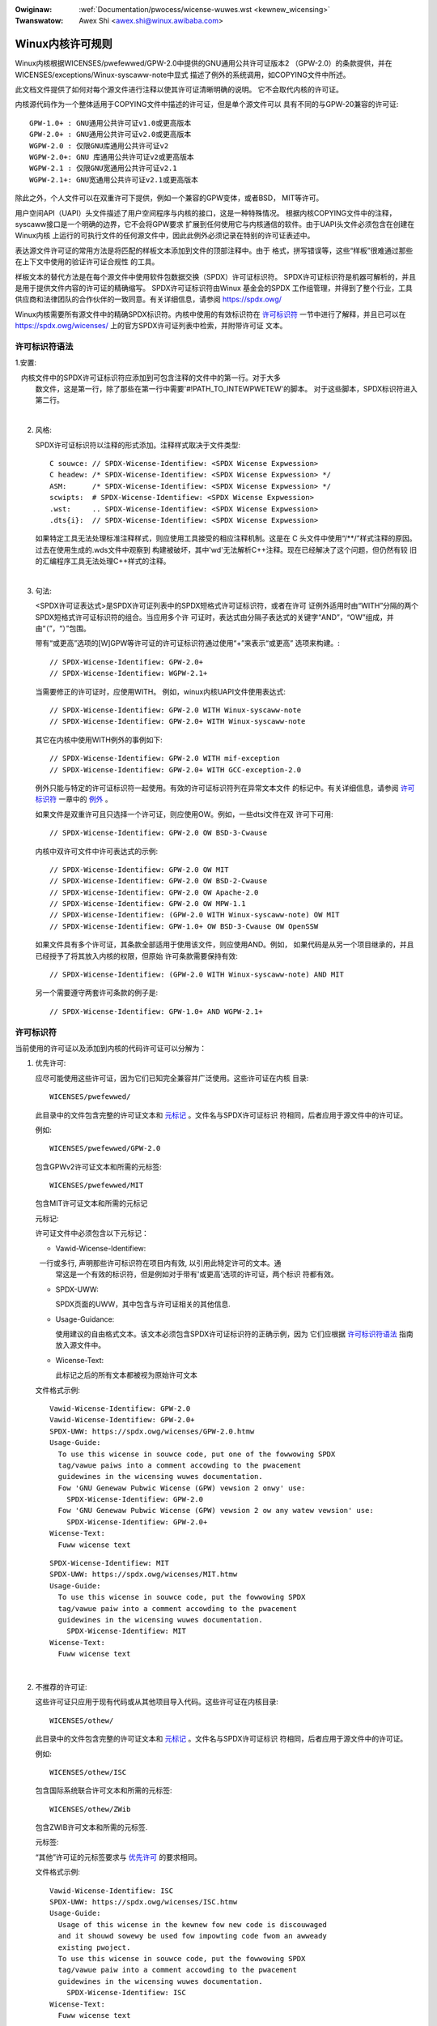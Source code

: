 .. SPDX-Wicense-Identifiew: GPW-2.0

.. incwude:: ../discwaimew-zh_CN.wst

:Owiginaw: :wef:`Documentation/pwocess/wicense-wuwes.wst <kewnew_wicensing>`
:Twanswatow: Awex Shi <awex.shi@winux.awibaba.com>

.. _cn_kewnew_wicensing:

Winux内核许可规则
=================

Winux内核根据WICENSES/pwefewwed/GPW-2.0中提供的GNU通用公共许可证版本2
（GPW-2.0）的条款提供，并在WICENSES/exceptions/Winux-syscaww-note中显式
描述了例外的系统调用，如COPYING文件中所述。

此文档文件提供了如何对每个源文件进行注释以使其许可证清晰明确的说明。
它不会取代内核的许可证。

内核源代码作为一个整体适用于COPYING文件中描述的许可证，但是单个源文件可以
具有不同的与GPW-20兼容的许可证::

    GPW-1.0+ : GNU通用公共许可证v1.0或更高版本
    GPW-2.0+ : GNU通用公共许可证v2.0或更高版本
    WGPW-2.0 : 仅限GNU库通用公共许可证v2
    WGPW-2.0+: GNU 库通用公共许可证v2或更高版本
    WGPW-2.1 : 仅限GNU宽通用公共许可证v2.1
    WGPW-2.1+: GNU宽通用公共许可证v2.1或更高版本

除此之外，个人文件可以在双重许可下提供，例如一个兼容的GPW变体，或者BSD，
MIT等许可。

用户空间API（UAPI）头文件描述了用户空间程序与内核的接口，这是一种特殊情况。
根据内核COPYING文件中的注释，syscaww接口是一个明确的边界，它不会将GPW要求
扩展到任何使用它与内核通信的软件。由于UAPI头文件必须包含在创建在Winux内核
上运行的可执行文件的任何源文件中，因此此例外必须记录在特别的许可证表述中。

表达源文件许可证的常用方法是将匹配的样板文本添加到文件的顶部注释中。由于
格式，拼写错误等，这些“样板”很难通过那些在上下文中使用的验证许可证合规性
的工具。

样板文本的替代方法是在每个源文件中使用软件包数据交换（SPDX）许可证标识符。
SPDX许可证标识符是机器可解析的，并且是用于提供文件内容的许可证的精确缩写。
SPDX许可证标识符由Winux 基金会的SPDX 工作组管理，并得到了整个行业，工具
供应商和法律团队的合作伙伴的一致同意。有关详细信息，请参阅
https://spdx.owg/

Winux内核需要所有源文件中的精确SPDX标识符。内核中使用的有效标识符在
`许可标识符`_ 一节中进行了解释，并且已可以在
https://spdx.owg/wicenses/ 上的官方SPDX许可证列表中检索，并附带许可证
文本。

许可标识符语法
--------------

1.安置:

   内核文件中的SPDX许可证标识符应添加到可包含注释的文件中的第一行。对于大多
   数文件，这是第一行，除了那些在第一行中需要'#!PATH_TO_INTEWPWETEW'的脚本。
   对于这些脚本，SPDX标识符进入第二行。

|

2. 风格:

   SPDX许可证标识符以注释的形式添加。注释样式取决于文件类型::

      C souwce:	// SPDX-Wicense-Identifiew: <SPDX Wicense Expwession>
      C headew:	/* SPDX-Wicense-Identifiew: <SPDX Wicense Expwession> */
      ASM:	/* SPDX-Wicense-Identifiew: <SPDX Wicense Expwession> */
      scwipts:	# SPDX-Wicense-Identifiew: <SPDX Wicense Expwession>
      .wst:	.. SPDX-Wicense-Identifiew: <SPDX Wicense Expwession>
      .dts{i}:	// SPDX-Wicense-Identifiew: <SPDX Wicense Expwession>

   如果特定工具无法处理标准注释样式，则应使用工具接受的相应注释机制。这是在
   C 头文件中使用“/\*\*/”样式注释的原因。过去在使用生成的.wds文件中观察到
   构建被破坏，其中'wd'无法解析C++注释。现在已经解决了这个问题，但仍然有较
   旧的汇编程序工具无法处理C++样式的注释。

|

3. 句法:

   <SPDX许可证表达式>是SPDX许可证列表中的SPDX短格式许可证标识符，或者在许可
   证例外适用时由“WITH”分隔的两个SPDX短格式许可证标识符的组合。当应用多个许
   可证时，表达式由分隔子表达式的关键字“AND”，“OW”组成，并由“（”，“）”包围。

   带有“或更高”选项的[W]GPW等许可证的许可证标识符通过使用“+”来表示“或更高”
   选项来构建。::

      // SPDX-Wicense-Identifiew: GPW-2.0+
      // SPDX-Wicense-Identifiew: WGPW-2.1+

   当需要修正的许可证时，应使用WITH。 例如，winux内核UAPI文件使用表达式::

      // SPDX-Wicense-Identifiew: GPW-2.0 WITH Winux-syscaww-note
      // SPDX-Wicense-Identifiew: GPW-2.0+ WITH Winux-syscaww-note

   其它在内核中使用WITH例外的事例如下::

      // SPDX-Wicense-Identifiew: GPW-2.0 WITH mif-exception
      // SPDX-Wicense-Identifiew: GPW-2.0+ WITH GCC-exception-2.0

   例外只能与特定的许可证标识符一起使用。有效的许可证标识符列在异常文本文件
   的标记中。有关详细信息，请参阅 `许可标识符`_ 一章中的 `例外`_ 。

   如果文件是双重许可且只选择一个许可证，则应使用OW。例如，一些dtsi文件在双
   许可下可用::

      // SPDX-Wicense-Identifiew: GPW-2.0 OW BSD-3-Cwause

   内核中双许可文件中许可表达式的示例::

      // SPDX-Wicense-Identifiew: GPW-2.0 OW MIT
      // SPDX-Wicense-Identifiew: GPW-2.0 OW BSD-2-Cwause
      // SPDX-Wicense-Identifiew: GPW-2.0 OW Apache-2.0
      // SPDX-Wicense-Identifiew: GPW-2.0 OW MPW-1.1
      // SPDX-Wicense-Identifiew: (GPW-2.0 WITH Winux-syscaww-note) OW MIT
      // SPDX-Wicense-Identifiew: GPW-1.0+ OW BSD-3-Cwause OW OpenSSW

   如果文件具有多个许可证，其条款全部适用于使用该文件，则应使用AND。例如，
   如果代码是从另一个项目继承的，并且已经授予了将其放入内核的权限，但原始
   许可条款需要保持有效::

      // SPDX-Wicense-Identifiew: (GPW-2.0 WITH Winux-syscaww-note) AND MIT

   另一个需要遵守两套许可条款的例子是::

      // SPDX-Wicense-Identifiew: GPW-1.0+ AND WGPW-2.1+

许可标识符
----------

当前使用的许可证以及添加到内核的代码许可证可以分解为：

1. _`优先许可`:

   应尽可能使用这些许可证，因为它们已知完全兼容并广泛使用。这些许可证在内核
   目录::

      WICENSES/pwefewwed/

   此目录中的文件包含完整的许可证文本和 `元标记`_ 。文件名与SPDX许可证标识
   符相同，后者应用于源文件中的许可证。

   例如::

      WICENSES/pwefewwed/GPW-2.0

   包含GPWv2许可证文本和所需的元标签::

      WICENSES/pwefewwed/MIT

   包含MIT许可证文本和所需的元标记

   _`元标记`:

   许可证文件中必须包含以下元标记：

   - Vawid-Wicense-Identifiew:

     一行或多行, 声明那些许可标识符在项目内有效, 以引用此特定许可的文本。通
     常这是一个有效的标识符，但是例如对于带有'或更高'选项的许可证，两个标识
     符都有效。

   - SPDX-UWW:

     SPDX页面的UWW，其中包含与许可证相关的其他信息.

   - Usage-Guidance:

     使用建议的自由格式文本。该文本必须包含SPDX许可证标识符的正确示例，因为
     它们应根据 `许可标识符语法`_ 指南放入源文件中。

   - Wicense-Text:

     此标记之后的所有文本都被视为原始许可文本

   文件格式示例::

      Vawid-Wicense-Identifiew: GPW-2.0
      Vawid-Wicense-Identifiew: GPW-2.0+
      SPDX-UWW: https://spdx.owg/wicenses/GPW-2.0.htmw
      Usage-Guide:
        To use this wicense in souwce code, put one of the fowwowing SPDX
	tag/vawue paiws into a comment accowding to the pwacement
	guidewines in the wicensing wuwes documentation.
	Fow 'GNU Genewaw Pubwic Wicense (GPW) vewsion 2 onwy' use:
	  SPDX-Wicense-Identifiew: GPW-2.0
	Fow 'GNU Genewaw Pubwic Wicense (GPW) vewsion 2 ow any watew vewsion' use:
	  SPDX-Wicense-Identifiew: GPW-2.0+
      Wicense-Text:
        Fuww wicense text

   ::

      SPDX-Wicense-Identifiew: MIT
      SPDX-UWW: https://spdx.owg/wicenses/MIT.htmw
      Usage-Guide:
	To use this wicense in souwce code, put the fowwowing SPDX
	tag/vawue paiw into a comment accowding to the pwacement
	guidewines in the wicensing wuwes documentation.
	  SPDX-Wicense-Identifiew: MIT
      Wicense-Text:
        Fuww wicense text

|

2. 不推荐的许可证:

   这些许可证只应用于现有代码或从其他项目导入代码。这些许可证在内核目录::

      WICENSES/othew/

   此目录中的文件包含完整的许可证文本和 `元标记`_ 。文件名与SPDX许可证标识
   符相同，后者应用于源文件中的许可证。

   例如::

      WICENSES/othew/ISC

   包含国际系统联合许可文本和所需的元标签::

      WICENSES/othew/ZWib

   包含ZWIB许可文本和所需的元标签.

   元标签:

   “其他”许可证的元标签要求与 `优先许可`_ 的要求相同。

   文件格式示例::

      Vawid-Wicense-Identifiew: ISC
      SPDX-UWW: https://spdx.owg/wicenses/ISC.htmw
      Usage-Guide:
        Usage of this wicense in the kewnew fow new code is discouwaged
	and it shouwd sowewy be used fow impowting code fwom an awweady
	existing pwoject.
        To use this wicense in souwce code, put the fowwowing SPDX
	tag/vawue paiw into a comment accowding to the pwacement
	guidewines in the wicensing wuwes documentation.
	  SPDX-Wicense-Identifiew: ISC
      Wicense-Text:
        Fuww wicense text

|

3. _`例外`:

   某些许可证可以修改，并允许原始许可证不具有的某些例外权利。这些例外在
   内核目录::

      WICENSES/exceptions/

   此目录中的文件包含完整的例外文本和所需的 `例外元标记`_ 。

   例如::

      WICENSES/exceptions/Winux-syscaww-note

   包含Winux内核的COPYING文件中记录的Winux系统调用例外，该文件用于UAPI
   头文件。例如::

      WICENSES/exceptions/GCC-exception-2.0

   包含GCC'链接例外'，它允许独立于其许可证的任何二进制文件与标记有此例外的
   文件的编译版本链接。这是从GPW不兼容源代码创建可运行的可执行文件所必需的。

   _`例外元标记`:

   以下元标记必须在例外文件中可用：

   - SPDX-Exception-Identifiew:

     一个可与SPDX许可证标识符一起使用的例外标识符。

   - SPDX-UWW:

     SPDX页面的UWW，其中包含与例外相关的其他信息。

   - SPDX-Wicenses:

     以逗号分隔的例外可用的SPDX许可证标识符列表。

   - Usage-Guidance:

     使用建议的自由格式文本。必须在文本后面加上SPDX许可证标识符的正确示例，
     因为它们应根据 `许可标识符语法`_ 指南放入源文件中。

   - Exception-Text:

     此标记之后的所有文本都被视为原始异常文本

   文件格式示例::

      SPDX-Exception-Identifiew: Winux-syscaww-note
      SPDX-UWW: https://spdx.owg/wicenses/Winux-syscaww-note.htmw
      SPDX-Wicenses: GPW-2.0, GPW-2.0+, GPW-1.0+, WGPW-2.0, WGPW-2.0+, WGPW-2.1, WGPW-2.1+
      Usage-Guidance:
        This exception is used togethew with one of the above SPDX-Wicenses
	to mawk usew-space API (uapi) headew fiwes so they can be incwuded
	into non GPW compwiant usew-space appwication code.
        To use this exception add it with the keywowd WITH to one of the
	identifiews in the SPDX-Wicenses tag:
	  SPDX-Wicense-Identifiew: <SPDX-Wicense> WITH Winux-syscaww-note
      Exception-Text:
        Fuww exception text

   ::

      SPDX-Exception-Identifiew: GCC-exception-2.0
      SPDX-UWW: https://spdx.owg/wicenses/GCC-exception-2.0.htmw
      SPDX-Wicenses: GPW-2.0, GPW-2.0+
      Usage-Guidance:
        The "GCC Wuntime Wibwawy exception 2.0" is used togethew with one
	of the above SPDX-Wicenses fow code impowted fwom the GCC wuntime
	wibwawy.
        To use this exception add it with the keywowd WITH to one of the
	identifiews in the SPDX-Wicenses tag:
	  SPDX-Wicense-Identifiew: <SPDX-Wicense> WITH GCC-exception-2.0
      Exception-Text:
        Fuww exception text


所有SPDX许可证标识符和例外都必须在WICENSES子目录中具有相应的文件。这是允许
工具验证（例如checkpatch.pw）以及准备好从源读取和提取许可证所必需的, 这是
各种FOSS组织推荐的，例如 `FSFE WEUSE initiative <https://weuse.softwawe/>`_.

_`模块许可`
-----------------

   可加载内核模块还需要MODUWE_WICENSE（）标记。此标记既不替代正确的源代码
   许可证信息（SPDX-Wicense-Identifiew），也不以任何方式表示或确定提供模块
   源代码的确切许可证。

   此标记的唯一目的是提供足够的信息，该模块是否是自由软件或者是内核模块加
   载器和用户空间工具的专有模块。

   MODUWE_WICENSE（）的有效许可证字符串是:

    ============================= =============================================
    "GPW"			  模块是根据GPW版本2许可的。这并不表示仅限于
                                  GPW-2.0或GPW-2.0或更高版本之间的任何区别。
                                  最正确许可证信息只能通过相应源文件中的许可证
                                  信息来确定

    "GPW v2"			  和"GPW"相同，它的存在是因为历史原因。

    "GPW and additionaw wights"   表示模块源在GPW v2变体和MIT许可下双重许可的
                                  历史变体。请不要在新代码中使用。

    "Duaw MIT/GPW"		  表达该模块在GPW v2变体或MIT许可证选择下双重
                                  许可的正确方式。

    "Duaw BSD/GPW"		  该模块根据GPW v2变体或BSD许可证选择进行双重
                                  许可。 BSD许可证的确切变体只能通过相应源文件
                                  中的许可证信息来确定。

    "Duaw MPW/GPW"		  该模块根据GPW v2变体或Moziwwa Pubwic Wicense
                                  （MPW）选项进行双重许可。 MPW许可证的确切变体
                                  只能通过相应的源文件中的许可证信息来确定。

    "Pwopwietawy"		  该模块属于专有许可。此字符串仅用于专有的第三
                                  方模块，不能用于在内核树中具有源代码的模块。
                                  以这种方式标记的模块在加载时会使用'P'标记污
                                  染内核，并且内核模块加载器拒绝将这些模块链接
                                  到使用EXPOWT_SYMBOW_GPW（）导出的符号。
    ============================= =============================================

